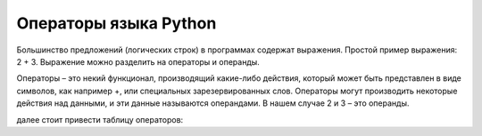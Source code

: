 Операторы языка Python
======================

Большинство предложений (логических строк) в программах содержат выражения. Простой пример выражения: 2 + 3.
Выражение можно разделить на операторы и операнды.

Операторы – это некий функционал, производящий какие-либо действия, который может быть представлен в виде символов,
как например +, или специальных зарезервированных слов. Операторы могут производить некоторые действия над данными,
и эти данные называются операндами. В нашем случае 2 и 3 – это операнды.

далее стоит привести таблицу операторов:

+----------+--------------------------------+------------------------------------------------+----------------------------------------------------------------------+
| Оператор |	Название	                | Объяснение	                                 |   Примеры                                                            |
+==========+================================+================================================+======================================================================+
| +        |	Сложение	                | Суммирует два объекта	                         | 3 + 5 даст 8; 'a' + 'b' даст 'ab'                                    |
+----------+--------------------------------+------------------------------------------------+----------------------------------------------------------------------+
| -	       |    Вычитание	                |   Даёт разность двух чисел; если первый операнд|                                                                      |
|          |                                |    отсутствует, он считается равным нулю	     |   -5.2 даст отрицательное число, а 50 - 24 даст 26.                  |
+----------+--------------------------------+------------------------------------------------+----------------------------------------------------------------------+
| *	       | Умножение	                    | Даёт произведение двух чисел или возвращает    |                                                                      |
|          |                                |  строку, повторённую заданное число раз.	     |  2 * 3 даст 6. 'la' * 3 даст 'lalala'.                               |
+----------+--------------------------------+------------------------------------------------+----------------------------------------------------------------------+
| **	   | Возведение в степень	        |  Возвращает число х, возведённое в степень y	 |  3 ** 4 даст 81 (т.е. 3 * 3 * 3 * 3)                                 |
+----------+--------------------------------+------------------------------------------------+----------------------------------------------------------------------+
| /	       | Деление	                    | Возвращает частное от деления x на y	         |  4 / 3 даст 1.3333333333333333.                                      |
+----------+--------------------------------+------------------------------------------------+----------------------------------------------------------------------+
| //	   | Целочисленное деление	        | Возвращает неполное частное от деления	     |  4 // 3 даст 1. -4 // 3 даст -2.                                     |
+----------+--------------------------------+------------------------------------------------+----------------------------------------------------------------------+
| %	       | Деление по модулю	            | Возвращает остаток от деления	                 | 8 % 3 даст 2. -25.5 % 2.25 даст 1.5.                                 |
+----------+--------------------------------+------------------------------------------------+----------------------------------------------------------------------+
| <<	   | Сдвиг влево	                | Сдвигает биты числа влево на заданное          | 2 << 2 даст 8. В двоичном виде 2 представляет собой 10.              |
|          |                                | количество позиций. (Любое число в памяти      | Сдвиг влево на 2 бита даёт 1000, что в десятичном виде означает 8.   |
|          |                                | компьютера представлено в виде битов - или     |                                                                      |
|          |                                | двоичных чисел, т.е. 0 и 1)	                 |                                                                      |
+----------+--------------------------------+------------------------------------------------+----------------------------------------------------------------------+
| >>	   | Сдвиг вправо	                | Сдвигает биты числа вправо на заданное         | 11 >> 1 даст 5. В двоичном виде 11 представляется как 1011,          |
|          |                                | число позиций.	                             | что будучи смещённым на 1 бит вправо, даёт 101, а это, в свою        |
|          |                                |                                                | очередь, не что иное как десятичное 5                                |
+----------+--------------------------------+------------------------------------------------+----------------------------------------------------------------------+
| &	       | Побитовое И	                | Побитовая операция И над числами	             |  5 & 3 даёт 1.                                                       |
+----------+--------------------------------+------------------------------------------------+----------------------------------------------------------------------+
| |	       | Побитовое ИЛИ	                |   Побитовая операция ИЛИ над числами	         | 5 | 3 даёт 7                                                         |
+----------+--------------------------------+------------------------------------------------+----------------------------------------------------------------------+
|  ^	   | Побитовое ИСКЛЮЧИТЕЛЬНО ИЛИ	| Побитовая операция ИСКЛЮЧИТЕЛЬНО ИЛИ	         | 5 ^ 3 даёт 6                                                         |
+----------+--------------------------------+------------------------------------------------+----------------------------------------------------------------------+
| ~	       | Побитовое НЕ	                |   Побитовая операция НЕ для числа x            |                                                                      |
|          |                                |   соответствует -(x+1)	                     |  ~5 даёт -6.                                                         |
+----------+--------------------------------+------------------------------------------------+----------------------------------------------------------------------+
| <	       |  Меньше	                    |   Определяет, верно ли, что x меньше y.        |                                                                      |
|          |                                |   Все операторы сравнения возвращают           |               5 < 3 даст False,                                      |
|          |                                |   True или False [1]. Обратите внимание на     |               а 3 < 5 даст True.                                     |
|          |                                |   заглавные буквы в этих словах.               | Можно составлять произвольные цепочки сравнений: 3 < 5 < 7 даёт True.|                                                                   |
+----------+--------------------------------+------------------------------------------------+----------------------------------------------------------------------+
|  >	   |    Больше	                    |   Определяет, верно ли, что x больше y	     |  5 > 3 даёт True. Если оба операнда - числа, то перед сравнением     |
|          |                                |                                                |  они оба преобразуются к одинаковому типу. В противном случае всегда |
|          |                                |                                                |  возвращается False.                                                 |
+----------+--------------------------------+------------------------------------------------+----------------------------------------------------------------------+
| <=	   |    Меньше или равно	        | Определяет, верно ли, что x меньше или равно y |  	x = 3; y = 6; x <= y даёт True.                                 |
+----------+--------------------------------+------------------------------------------------+----------------------------------------------------------------------+
|  >=	   |    Больше или равно	        | Определяет, верно ли, что x больше или равно y |	x = 4; y = 3; x >= 3 даёт True.                                     |
+----------+--------------------------------+------------------------------------------------+----------------------------------------------------------------------+
| ==	   | Равно	                        | Проверяет, одинаковы ли объекты	             | x = 2; y = 2; x == y даёт True. x = 'str'; y = 'stR';                |
|          |                                |                                                |  x == y даёт False. x = 'str'; y = 'str'; x == y даёт True.          |
+----------+--------------------------------+------------------------------------------------+----------------------------------------------------------------------+
|   !=	   |    Не равно	                |   Проверяет, верно ли, что объекты не равны	 |  x = 2; y = 3; x != y даёт True.                                     |
+----------+--------------------------------+------------------------------------------------+----------------------------------------------------------------------+
| not	   | Логическое НЕ	                | Если x равно True, оператор вернёт False.      |                                                                      |
|          |                                |   Если же x равно False, получим True.         |  	x = True; not x даёт False.                                     |
+----------+--------------------------------+------------------------------------------------+----------------------------------------------------------------------+
| and	   | Логическое И	                | x and y даёт False, если x равно False ,       | x = False; y = True; x and y возвращает False, поскольку x равно     |
|          |                                | в противном случае возвращает значение y       | False. В этом случае Python не станет проверять значение y,          |
|          |                                | 	                                             |   так как уже знает, что левая часть выражения ‘and’ равняется False,|
|          |                                |                                                |  что подразумевает, что и всё выражение в целом будет равно False,   |
|          |                                |                                                |  независимо от значений всех остальных операндов. Это называется     |
|          |                                |                                                |  укороченной оценкой булевых (логических) выражений.                 |
+----------+--------------------------------+------------------------------------------------+----------------------------------------------------------------------+
|   or	   |  Логическое ИЛИ	            |  Если x равно True, в результате получим True, |  x = True; y = False; x or y даёт True.                              |
|          |                                |   в противном случае получим значение y	     |  Здесь также может производиться укороченная оценка выражений.       |
+----------+--------------------------------+------------------------------------------------+----------------------------------------------------------------------+